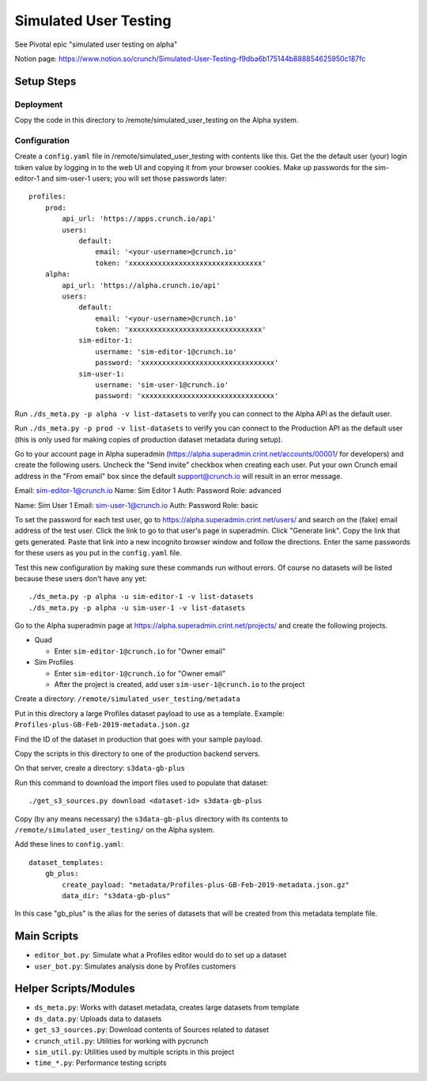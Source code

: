 Simulated User Testing
======================

See Pivotal epic "simulated user testing on alpha"

Notion page: https://www.notion.so/crunch/Simulated-User-Testing-f9dba6b175144b888854625950c187fc

Setup Steps
-----------

Deployment
..........

Copy the code in this directory to /remote/simulated_user_testing on the Alpha system.

Configuration
.............

Create a ``config.yaml`` file in /remote/simulated_user_testing with contents
like this.  Get the the default user (your) login token value by logging in to
the web UI and copying it from your browser cookies. Make up passwords for the
sim-editor-1 and sim-user-1 users; you will set those passwords later::

    profiles:
        prod:
            api_url: 'https://apps.crunch.io/api'
            users:
                default:
                    email: '<your-username>@crunch.io'
                    token: 'xxxxxxxxxxxxxxxxxxxxxxxxxxxxxxxx'
        alpha:
            api_url: 'https://alpha.crunch.io/api'
            users:
                default:
                    email: '<your-username>@crunch.io'
                    token: 'xxxxxxxxxxxxxxxxxxxxxxxxxxxxxxxx'
                sim-editor-1:
                    username: 'sim-editor-1@crunch.io'
                    password: 'xxxxxxxxxxxxxxxxxxxxxxxxxxxxxxxx'
                sim-user-1:
                    username: 'sim-user-1@crunch.io'
                    password: 'xxxxxxxxxxxxxxxxxxxxxxxxxxxxxxxx'

Run ``./ds_meta.py -p alpha -v list-datasets`` to verify you can connect to the
Alpha API as the default user.

Run ``./ds_meta.py -p prod -v list-datasets`` to verify you can connect to the
Production API as the default user (this is only used for making copies of
production dataset metadata during setup).

Go to your account page in Alpha superadmin
(https://alpha.superadmin.crint.net/accounts/00001/ for developers) and create the
following users. Uncheck the "Send invite" checkbox when creating each user. Put your own
Crunch email address in the "From email" box since the default support@crunch.io will
result in an error message.

Email:  sim-editor-1@crunch.io
Name:   Sim Editor 1 
Auth:   Password
Role:   advanced

Name:   Sim User 1
Email:  sim-user-1@crunch.io
Auth:   Password
Role:   basic

To set the password for each test user, go to https://alpha.superadmin.crint.net/users/
and search on the (fake) email address of the test user. Click the link to go to that
user's page in superadmin. Click "Generate link". Copy the link that gets generated. Paste
that link into a new incognito browser window and follow the directions. Enter the same
passwords for these users as you put in the ``config.yaml`` file.

Test this new configuration by making sure these commands run without errors.
Of course no datasets will be listed because these users don't have any yet::

    ./ds_meta.py -p alpha -u sim-editor-1 -v list-datasets
    ./ds_meta.py -p alpha -u sim-user-1 -v list-datasets

Go to the Alpha superadmin page at https://alpha.superadmin.crint.net/projects/ and create the
following projects.

- Quad

  - Enter ``sim-editor-1@crunch.io`` for "Owner email"

- Sim Profiles

  - Enter ``sim-editor-1@crunch.io`` for "Owner email"
  - After the project is created, add user ``sim-user-1@crunch.io`` to the project

Create a directory: ``/remote/simulated_user_testing/metadata``

Put in this directory a large Profiles dataset payload to use as a template.
Example: ``Profiles-plus-GB-Feb-2019-metadata.json.gz``

Find the ID of the dataset in production that goes with your sample payload.

Copy the scripts in this directory to one of the production backend servers.

On that server, create a directory: ``s3data-gb-plus``

Run this command to download the import files used to populate that dataset::

    ./get_s3_sources.py download <dataset-id> s3data-gb-plus

Copy (by any means necessary) the ``s3data-gb-plus`` directory with its contents
to ``/remote/simulated_user_testing/`` on the Alpha system.

Add these lines to ``config.yaml``::

    dataset_templates:
        gb_plus:
            create_payload: "metadata/Profiles-plus-GB-Feb-2019-metadata.json.gz"
            data_dir: "s3data-gb-plus"

In this case "gb_plus" is the alias for the series of datasets that will be created
from this metadata template file.


Main Scripts
------------

- ``editor_bot.py``: Simulate what a Profiles editor would do to set up a dataset
- ``user_bot.py``: Simulates analysis done by Profiles customers


Helper Scripts/Modules
----------------------

- ``ds_meta.py``: Works with dataset metadata, creates large datasets from template
- ``ds_data.py``: Uploads data to datasets
- ``get_s3_sources.py``: Download contents of Sources related to dataset
- ``crunch_util.py``: Utilities for working with pycrunch
- ``sim_util.py``: Utilities used by multiple scripts in this project
- ``time_*.py``: Performance testing scripts
